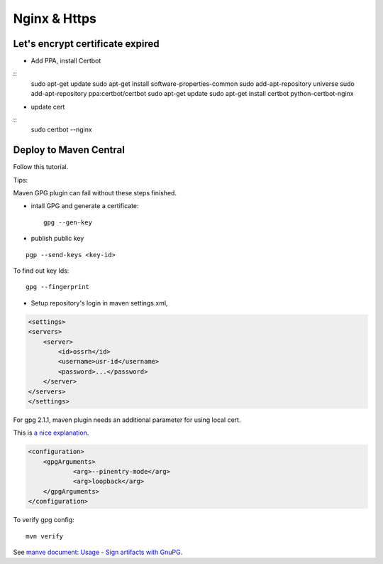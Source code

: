 Nginx & Https
=============

Let's encrypt certificate expired
---------------------------------

- Add PPA, install Certbot

::
    sudo apt-get update
    sudo apt-get install software-properties-common
    sudo add-apt-repository universe
    sudo add-apt-repository ppa:certbot/certbot
    sudo apt-get update
    sudo apt-get install certbot python-certbot-nginx
..

- update cert

::
    sudo certbot --nginx

Deploy to Maven Central
-----------------------

Follow this tutorial.

Tips:

Maven GPG plugin can fail without these steps finished.

- intall GPG and generate a certificate::

   gpg --gen-key

- publish public key

::

   pgp --send-keys <key-id>

To find out key Ids::

    gpg --fingerprint

- Setup repository's login in maven settings.xml,

.. code-block:: xml

    <settings>
    <servers>
        <server>
            <id>ossrh</id>
            <username>usr-id</username>
            <password>...</password>
        </server>
    </servers>
    </settings>
..

For gpg 2.1.1, maven plugin needs an additional parameter for using local cert.

This is `a nice explanation <https://myshittycode.com/2017/08/07/maven-gpg-plugin-prevent-signing-prompt-or-gpg-signing-failed-no-such-file-or-directory-error/>`_.

.. code-block:: xml

    <configuration>
        <gpgArguments>
                <arg>--pinentry-mode</arg>
                <arg>loopback</arg>
        </gpgArguments>
    </configuration>


To verify gpg config::

    mvn verify

See `manve document: Usage - Sign artifacts with GnuPG <https://maven.apache.org/plugins/maven-gpg-plugin/usage.html>`_.
